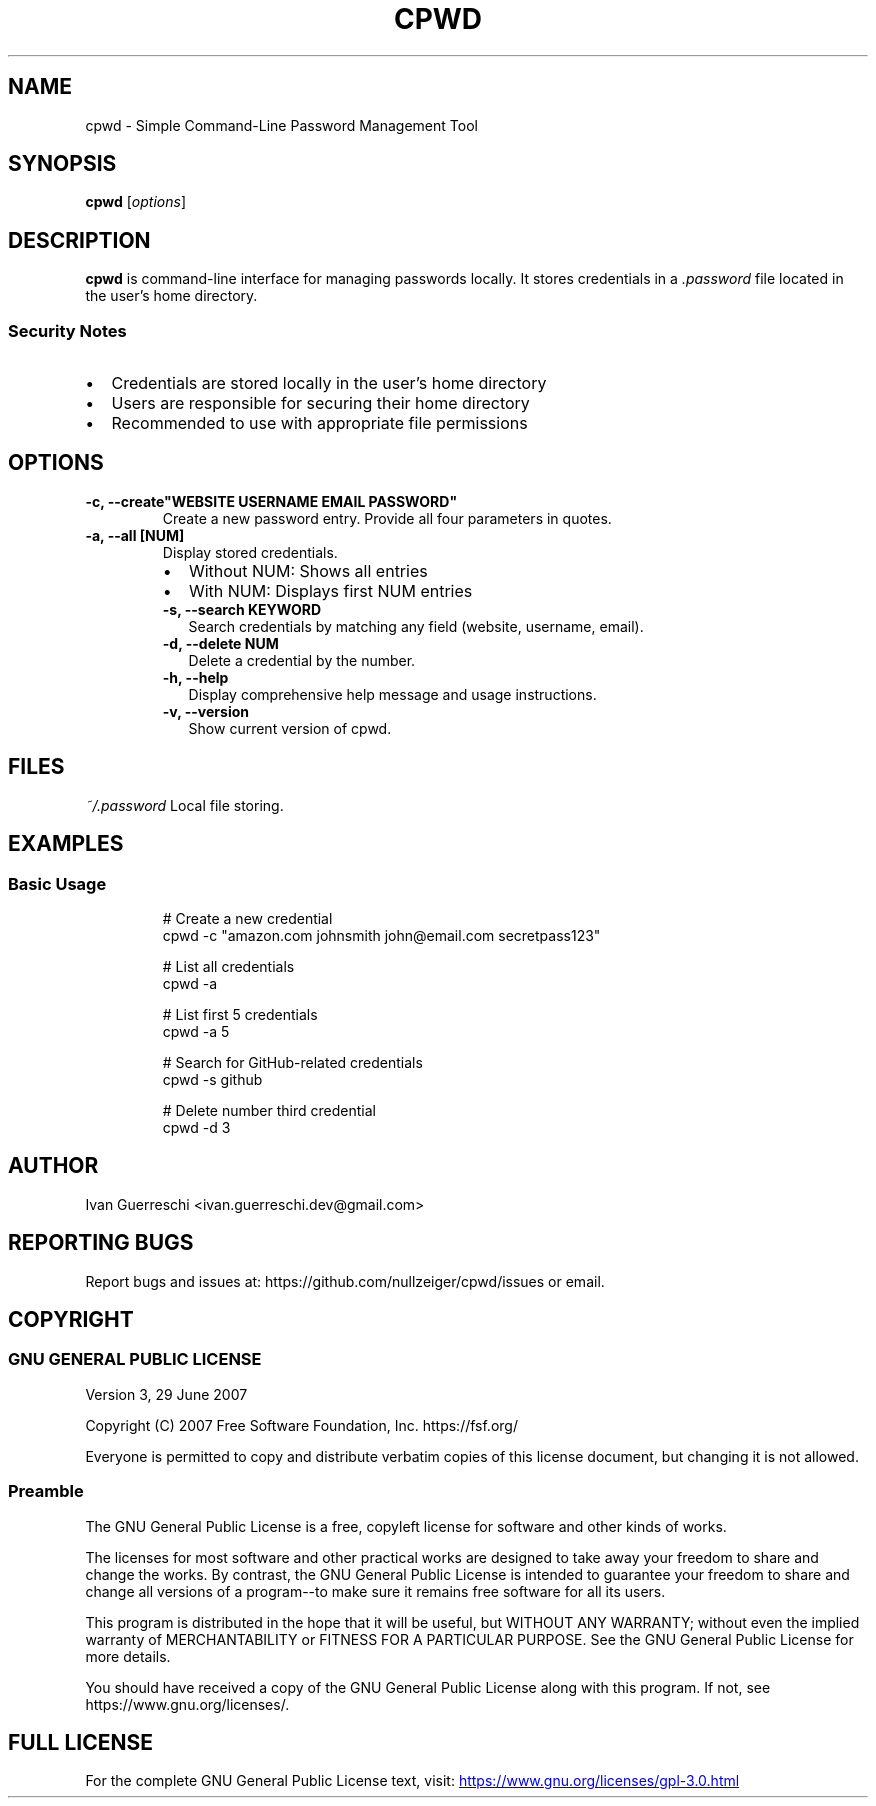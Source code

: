 .TH CPWD 1 "2024-11-20" "" "cpwd manual"
.SH NAME
cpwd \- Simple Command-Line Password Management Tool
.SH SYNOPSIS
.B cpwd
.RI [ options ]
.SH DESCRIPTION
.B cpwd
is command-line interface for managing passwords locally.
It stores credentials in a
.I .password
file located in the user's home directory.
.SS Security Notes
.IP \[bu] 2
Credentials are stored locally in the user's home directory
.IP \[bu] 2
Users are responsible for securing their home directory
.IP \[bu] 2
Recommended to use with appropriate file permissions
.SH OPTIONS
.TP
.B \-c, \-\-create"WEBSITE USERNAME EMAIL PASSWORD"
Create a new password entry. Provide all four parameters in quotes.
.TP
.B \-a, \-\-all [NUM]
Display stored credentials.
.RS
.IP \[bu] 2
Without NUM: Shows all entries
.IP \[bu] 2
With NUM: Displays first NUM entries
.TP
.B \-s, \-\-search KEYWORD
Search credentials by matching any field (website, username, email).
.TP
.B \-d, \-\-delete NUM
Delete a credential by the number.
.TP
.B \-h, \-\-help
Display comprehensive help message and usage instructions.
.TP
.B \-v, \-\-version
Show current version of cpwd.
.SH FILES
.I ~/.password
Local file storing.
.SH EXAMPLES
.SS Basic Usage
.nf
.RS
# Create a new credential
cpwd \-c "amazon.com johnsmith john@email.com secretpass123"

# List all credentials
cpwd \-a

# List first 5 credentials
cpwd \-a 5

# Search for GitHub-related credentials
cpwd \-s github

# Delete number third credential
cpwd \-d 3
.RE
.fi
.SH AUTHOR
Ivan Guerreschi <ivan.guerreschi.dev@gmail.com>
.SH "REPORTING BUGS"
Report bugs and issues at: https://github.com/nullzeiger/cpwd/issues
or email.
.SH COPYRIGHT
.SS GNU GENERAL PUBLIC LICENSE
Version 3, 29 June 2007
.PP
Copyright (C) 2007 Free Software Foundation, Inc. https://fsf.org/
.PP
Everyone is permitted to copy and distribute verbatim copies
of this license document, but changing it is not allowed.
.SS Preamble
The GNU General Public License is a free, copyleft license for
software and other kinds of works.
.PP
The licenses for most software and other practical works are designed
to take away your freedom to share and change the works.  By contrast,
the GNU General Public License is intended to guarantee your freedom to
share and change all versions of a program--to make sure it remains free
software for all its users.
.PP
This program is distributed in the hope that it will be useful,
but WITHOUT ANY WARRANTY; without even the implied warranty of
MERCHANTABILITY or FITNESS FOR A PARTICULAR PURPOSE.  See the
GNU General Public License for more details.
.PP
You should have received a copy of the GNU General Public License
along with this program.  If not, see https://www.gnu.org/licenses/.
.SH "FULL LICENSE"
For the complete GNU General Public License text, visit:
.UR https://www.gnu.org/licenses/gpl-3.0.html
https://www.gnu.org/licenses/gpl-3.0.html
.UE
